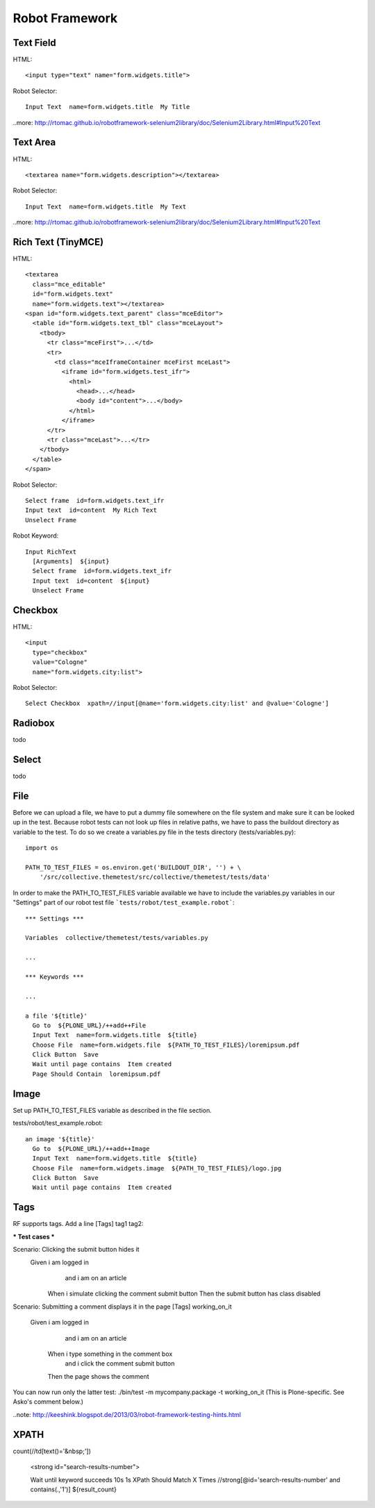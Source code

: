 Robot Framework
===============

Text Field
----------

HTML::

  <input type="text" name="form.widgets.title">

Robot Selector::

  Input Text  name=form.widgets.title  My Title

..more: http://rtomac.github.io/robotframework-selenium2library/doc/Selenium2Library.html#Input%20Text


Text Area
---------

HTML::

  <textarea name="form.widgets.description"></textarea>

Robot Selector::

  Input Text  name=form.widgets.title  My Text

..more: http://rtomac.github.io/robotframework-selenium2library/doc/Selenium2Library.html#Input%20Text


Rich Text (TinyMCE)
-------------------

HTML::

  <textarea
    class="mce_editable"
    id="form.widgets.text"
    name="form.widgets.text"></textarea>
  <span id="form.widgets.text_parent" class="mceEditor">
    <table id="form.widgets.text_tbl" class="mceLayout">
      <tbody>
        <tr class="mceFirst">...</td>
        <tr>
          <td class="mceIframeContainer mceFirst mceLast">
            <iframe id="form.widgets.test_ifr">
              <html>
                <head>...</head>
                <body id="content">...</body>
              </html>
            </iframe>
        </tr>
        <tr class="mceLast">...</tr>
      </tbody>
    </table>
  </span>

Robot Selector::

  Select frame  id=form.widgets.text_ifr
  Input text  id=content  My Rich Text
  Unselect Frame

Robot Keyword::

  Input RichText
    [Arguments]  ${input}
    Select frame  id=form.widgets.text_ifr
    Input text  id=content  ${input}
    Unselect Frame


.. more:

    http://keeshink.blogspot.de/2013/03/robot-framework-testing-hints.html


Checkbox
--------

HTML::

  <input
    type="checkbox"
    value="Cologne"
    name="form.widgets.city:list">

Robot Selector::

  Select Checkbox  xpath=//input[@name='form.widgets.city:list' and @value='Cologne']

.. more:

  http://rtomac.github.io/robotframework-selenium2library/doc/Selenium2Library.html#Select%20Checkbox


Radiobox
--------

todo


Select
------

todo


File
----

Before we can upload a file, we have to put a dummy file somewhere on the file
system and make sure it can be looked up in the test. Because robot tests can not look up files in relative paths, we have to pass the buildout directory as variable to the test. To do so we create a variables.py file in the tests
directory (tests/variables.py)::

  import os

  PATH_TO_TEST_FILES = os.environ.get('BUILDOUT_DIR', '') + \
      '/src/collective.themetest/src/collective/themetest/tests/data'

In order to make the PATH_TO_TEST_FILES variable available we have to include
the variables.py variables in our "Settings" part of our robot test file
```tests/robot/test_example.robot```::

  *** Settings ***

  Variables  collective/themetest/tests/variables.py

  ...

  *** Keywords ***

  ...

  a file '${title}'
    Go to  ${PLONE_URL}/++add++File
    Input Text  name=form.widgets.title  ${title}
    Choose File  name=form.widgets.file  ${PATH_TO_TEST_FILES}/loremipsum.pdf
    Click Button  Save
    Wait until page contains  Item created
    Page Should Contain  loremipsum.pdf


Image
-----

Set up PATH_TO_TEST_FILES variable as described in the file section.

tests/robot/test_example.robot::

  an image '${title}'
    Go to  ${PLONE_URL}/++add++Image
    Input Text  name=form.widgets.title  ${title}
    Choose File  name=form.widgets.image  ${PATH_TO_TEST_FILES}/logo.jpg
    Click Button  Save
    Wait until page contains  Item created


Tags
----

RF supports tags. Add a line [Tags] tag1 tag2:

*** Test cases ***

Scenario: Clicking the submit button hides it
  Given i am logged in
    and i am on an article
   When i simulate clicking the comment submit button
   Then the submit button has class disabled

Scenario: Submitting a comment displays it in the page
[Tags] working_on_it
  Given i am logged in
    and i am on an article
   When i type something in the comment box
    and i click the comment submit button
   Then the page shows the comment

You can now run only the latter test: ./bin/test -m mycompany.package -t working_on_it (This is Plone-specific. See Asko's comment below.)


..note: http://keeshink.blogspot.de/2013/03/robot-framework-testing-hints.html

XPATH
-----

count(//td[text()='&nbsp;'])

  <strong id="search-results-number">


  Wait until keyword succeeds  10s  1s  XPath Should Match X Times  //strong[@id='search-results-number' and contains(.,'1')]  ${result_count}

